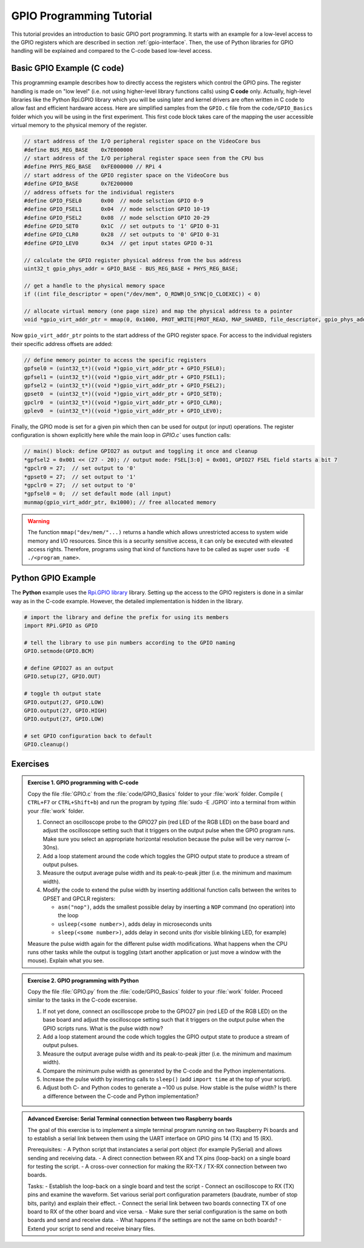 .. _gpio-tutorial:

=========================
GPIO Programming Tutorial
=========================

This tutorial provides an introduction to basic GPIO port programming. It starts with an example for a low-level access to the GPIO registers which are described in section :ref:`gpio-interface`. Then, the use of Python libraries for GPIO handling will be explained and compared to the C-code based low-level access.

.. _gpio-programming-examples:

Basic GPIO Example (C code)
---------------------------
This programming example describes how to directly access the registers which control the GPIO pins. The register handling is made on "low level" (i.e. not using higher-level library functions calls) using **C code** only. Actually, high-level libraries like the Python Rpi.GPIO library which you will be using later and kernel drivers are often written in C code to allow fast and efficient hardware access. Here are simplified samples from the ``GPIO.c`` file from the ``code/GPIO_Basics`` folder which you will be using in the first experiment. This first code block takes care of the mapping the user accessible virtual memory to the physical memory of the register.

.. code-block:: c

  // start address of the I/O peripheral register space on the VideoCore bus
  #define BUS_REG_BASE    0x7E000000
  // start address of the I/O peripheral register space seen from the CPU bus
  #define PHYS_REG_BASE   0xFE000000 // RPi 4 
  // start address of the GPIO register space on the VideoCore bus
  #define GPIO_BASE       0x7E200000
  // address offsets for the individual registers
  #define GPIO_FSEL0      0x00  // mode selsction GPIO 0-9
  #define GPIO_FSEL1      0x04  // mode selsction GPIO 10-19
  #define GPIO_FSEL2      0x08  // mode selsction GPIO 20-29
  #define GPIO_SET0       0x1C  // set outputs to '1' GPIO 0-31
  #define GPIO_CLR0       0x28  // set outputs to '0' GPIO 0-31
  #define GPIO_LEV0       0x34  // get input states GPIO 0-31
  
  // calculate the GPIO register physical address from the bus address
  uint32_t gpio_phys_addr = GPIO_BASE - BUS_REG_BASE + PHYS_REG_BASE;

  // get a handle to the physical memory space
  if ((int file_descriptor = open("/dev/mem", O_RDWR|O_SYNC|O_CLOEXEC)) < 0)

  // allocate virtual memory (one page size) and map the physical address to a pointer
  void *gpio_virt_addr_ptr = mmap(0, 0x1000, PROT_WRITE|PROT_READ, MAP_SHARED, file_descriptor, gpio_phys_addr);


Now ``gpio_virt_addr_ptr`` points to the start address of the GPIO register space. For access to the individual registers their specific address offsets are added:

.. code-block:: c

  // define memory pointer to access the specific registers
  gpfsel0 = (uint32_t*)((void *)gpio_virt_addr_ptr + GPIO_FSEL0);
  gpfsel1 = (uint32_t*)((void *)gpio_virt_addr_ptr + GPIO_FSEL1);
  gpfsel2 = (uint32_t*)((void *)gpio_virt_addr_ptr + GPIO_FSEL2);
  gpset0  = (uint32_t*)((void *)gpio_virt_addr_ptr + GPIO_SET0);
  gpclr0  = (uint32_t*)((void *)gpio_virt_addr_ptr + GPIO_CLR0);
  gplev0  = (uint32_t*)((void *)gpio_virt_addr_ptr + GPIO_LEV0);

Finally, the GPIO mode is set for a given pin which then can be used for output (or input) operations. The register configuration is shown explicitly here while the main loop in `GPIO.c`` uses function calls:

.. code-block:: c

  // main() block: define GPIO27 as output and toggling it once and cleanup
  *gpfsel2 = 0x001 << (27 - 20); // output mode: FSEL[3:0] = 0x001, GPIO27 FSEL field starts a bit 7
  *gpclr0 = 27;  // set output to '0'
  *gpset0 = 27;  // set output to '1'
  *gpclr0 = 27;  // set output to '0'
  *gpfsel0 = 0;  // set default mode (all input) 
  munmap(gpio_virt_addr_ptr, 0x1000); // free allocated memory

.. warning::
  The function ``mmap("dev/mem/"...)`` returns a handle which allows unrestricted access to system wide memory and I/O resources. Since this is a security sensitive access, it can only be executed with elevated access rights. Therefore, programs using that kind of functions have to be called as super user ``sudo -E ./<program_name>``.
  
Python GPIO Example
--------------------
The **Python** example uses the `Rpi.GPIO library <https://sourceforge.net/p/raspberry-gpio-python/wiki/Home/>`_ library. Setting up the access to the GPIO registers is done in a similar way as in the C-code example. However, the detailed implementation is hidden in the library. 

.. code-block:: python
  
  # import the library and define the prefix for using its members
  import RPi.GPIO as GPIO

  # tell the library to use pin numbers according to the GPIO naming
  GPIO.setmode(GPIO.BCM) 

  # define GPIO27 as an output
  GPIO.setup(27, GPIO.OUT)
  
  # toggle th output state
  GPIO.output(27, GPIO.LOW)
  GPIO.output(27, GPIO.HIGH)
  GPIO.output(27, GPIO.LOW)
  
  # set GPIO configuration back to default
  GPIO.cleanup()  
  
Exercises 
---------  

.. admonition:: Exercise 1. GPIO programming with C-code

  Copy the file :file:`GPIO.c` from the :file:`code/GPIO_Basics` folder to your :file:`work` folder. Compile ( ``CTRL+F7`` or ``CTRL+Shift+b``) and run the program by typing :file:`sudo -E ./GPIO` into a terminal from within your :file:`work` folder.  

  1. Connect an oscilloscope probe to the GPIO27 pin (red LED of the RGB LED) on the base board and adjust the oscilloscope setting such that it triggers on the output pulse when the GPIO program runs. Make sure you select an appropriate horizontal resolution because the pulse will be very narrow (~ 30ns).
  2. Add a loop statement around the code which toggles the GPIO output state to produce a stream of output pulses. 
  3. Measure the output average pulse width and its peak-to-peak jitter (i.e. the minimum and maximum width). 
  4. Modify the code to extend the pulse width by inserting additional function calls between the writes to GPSET and GPCLR registers:
    
     * ``asm("nop")``, adds the smallest possible delay by inserting a ``NOP`` command (no operation) into the loop
     * ``usleep(<some number>)``, adds delay in microseconds units
     * ``sleep(<some number>)``, adds delay in second units (for visible blinking LED, for example)
    
  Measure the pulse width again for the different pulse width modifications. What happens when the CPU runs other tasks while the output is toggling (start another application or just move a window with the mouse). Explain what you see.

.. admonition:: Exercise 2.  GPIO programming with Python 

  Copy the file :file:`GPIO.py` from the :file:`code/GPIO_Basics` folder to your :file:`work` folder. Proceed similar to the tasks in the C-code excersise.

  1. If not yet done, connect an oscilloscope probe to the GPIO27 pin (red LED of the RGB LED) on the base board and adjust the oscilloscope setting such that it  triggers on the output pulse when the GPIO scripts runs. What is the pulse width now?
  2. Add a loop statement around the code which toggles the GPIO output state to produce a stream of output pulses. 
  3. Measure the output average pulse width and its peak-to-peak jitter (i.e. the minimum and maximum width). 
  4. Compare the minimum pulse width as generated by the C-code and the Python implementations. 
  5. Increase the pulse width by inserting calls to ``sleep()`` (add ``import time`` at the top of your script). 
  6. Adjust both C- and Python codes to generate a ~100 us pulse. How stable is the pulse width? Is there a difference between the C-code and Python implementation? 
  
.. admonition:: Advanced Exercise:  Serial Terminal connection between two Raspberry boards
  
  The goal of this exercise is to implement a simple terminal program running on two Raspberry Pi boards and to establish a serial link between them using the UART interface on GPIO pins 14 (TX) and 15 (RX).

  Prerequisites:
  - A Python script that instanciates a serial port object (for example PySerial) and allows sending and receiving data.
  - A direct connection between RX and TX pins (loop-back) on a single board for testing the script. 
  - A cross-over connection for making the RX-TX / TX-RX connection between two boards.
  
  Tasks:
  - Establish the loop-back on a single board and test the script
  - Connect an oscilloscope to RX (TX) pins and examine the waveform. Set various serial port configuration parameters (baudrate, number of stop bits, parity) and explain their effect.
  - Connect the serial link between two boards connecting TX of one board to RX of the other board and vice versa.
  - Make sure ther serial configuration is the same on both boards and send and receive data.
  - What happens if the settings are not the same on both boards?
  - Extend your script to send and receive binary files.
